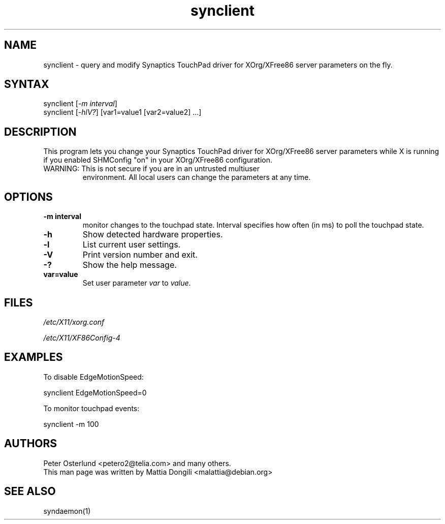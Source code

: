 .TH "synclient" "1" "0.14.2" "" ""
.SH "NAME"
.LP
synclient \- query and modify Synaptics TouchPad driver for
XOrg/XFree86 server parameters on the fly.
.SH "SYNTAX"
.LP
synclient [\fI\-m interval\fP]
.br
synclient [\fI\-hlV?\fP] [var1=value1 [var2=value2] ...]
.SH "DESCRIPTION"
.LP
This program lets you change your Synaptics TouchPad driver for
XOrg/XFree86 server parameters while X is running if you enabled
SHMConfig "on" in your XOrg/XFree86 configuration.
.TP
WARNING: This is not secure if you are in an untrusted multiuser
environment.
.
All local users can change the parameters at any time.
.SH "OPTIONS"
.LP
.TP
\fB\-m interval\fR
monitor changes to the touchpad state.
.
Interval specifies how often (in ms) to poll the touchpad state.
.TP
\fB\-h\fR
Show detected hardware properties.
.TP
\fB\-l\fR
List current user settings.
.TP
\fB\-V\fR
Print version number and exit.
.TP
\fB\-?\fR
Show the help message.
.TP
\fBvar=value\fR
Set user parameter \fIvar\fR to \fIvalue\fR.


.SH "FILES"
.LP
\fI/etc/X11/xorg.conf\fP
.LP
\fI/etc/X11/XF86Config\-4\fP
.SH "EXAMPLES"
.LP
To disable EdgeMotionSpeed:
.LP
synclient EdgeMotionSpeed=0
.LP
To monitor touchpad events:
.LP
synclient \-m 100
.SH "AUTHORS"
.LP
Peter Osterlund <petero2@telia.com> and many others.
.TP
This man page was written by Mattia Dongili <malattia@debian.org>
.SH "SEE ALSO"
.LP
syndaemon(1)
